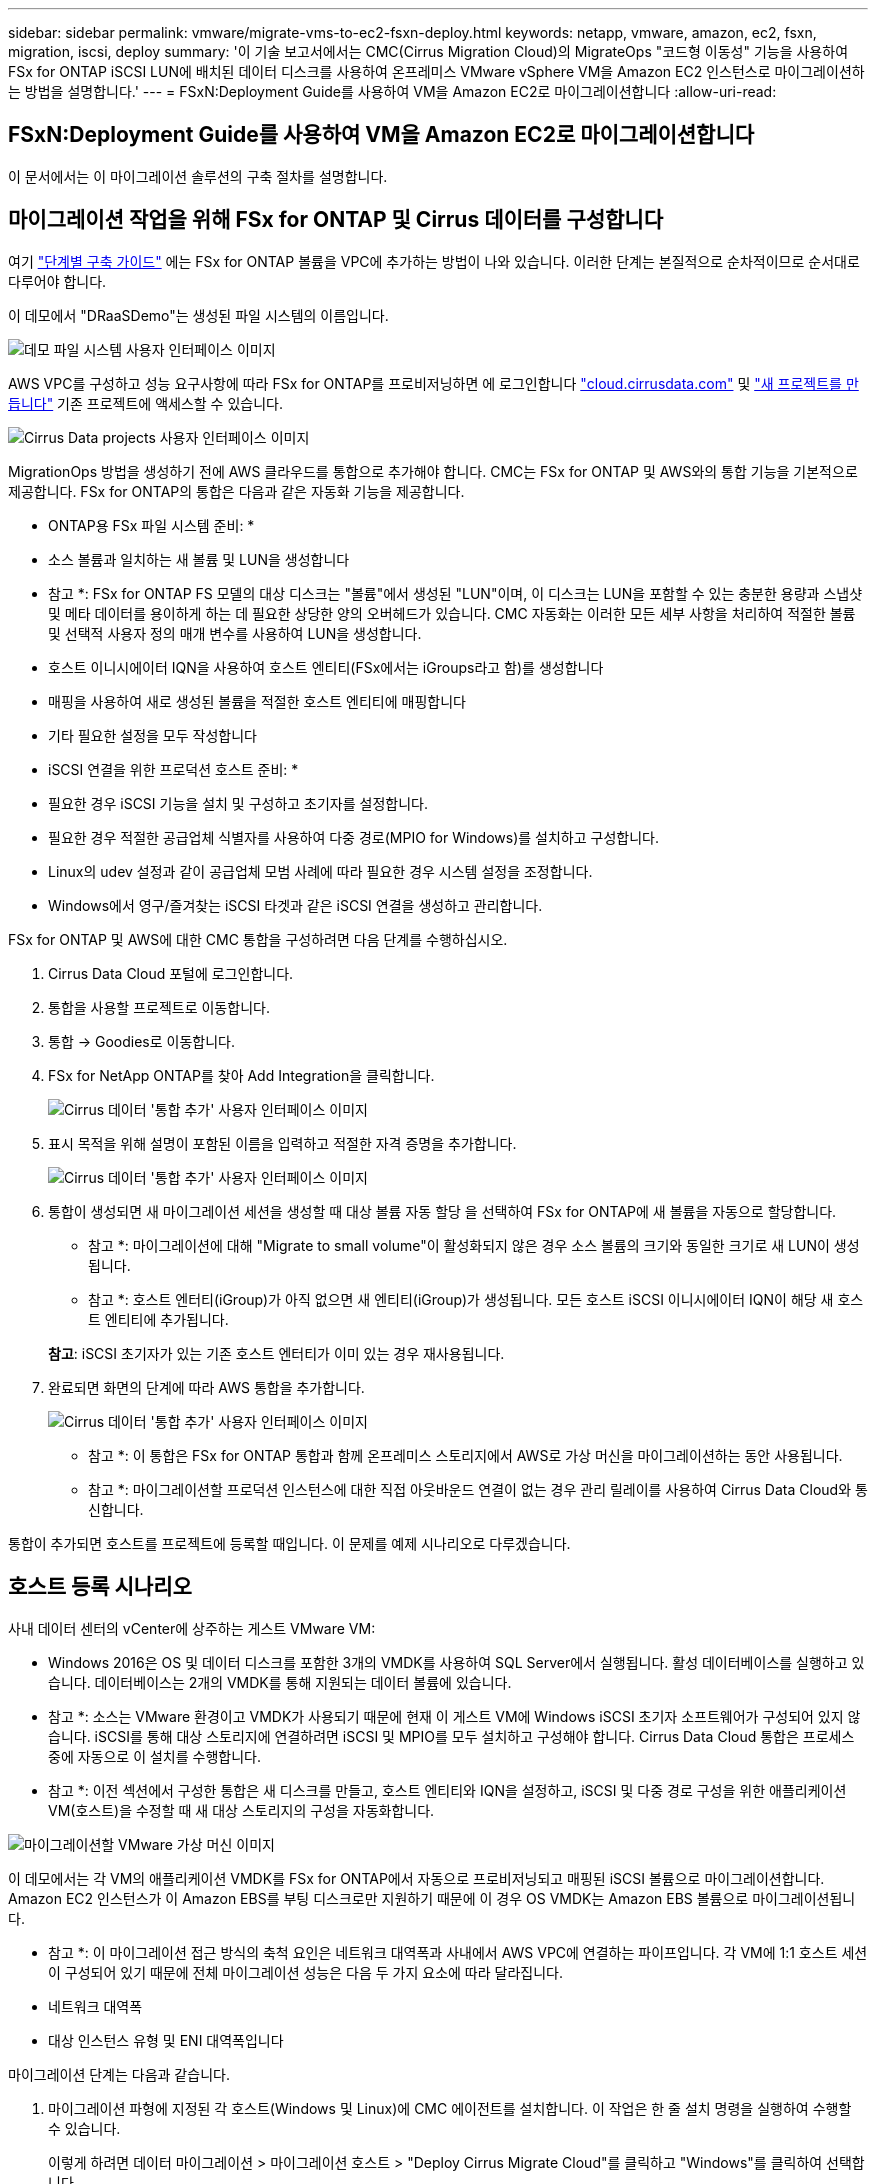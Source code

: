 ---
sidebar: sidebar 
permalink: vmware/migrate-vms-to-ec2-fsxn-deploy.html 
keywords: netapp, vmware, amazon, ec2, fsxn, migration, iscsi, deploy 
summary: '이 기술 보고서에서는 CMC(Cirrus Migration Cloud)의 MigrateOps "코드형 이동성" 기능을 사용하여 FSx for ONTAP iSCSI LUN에 배치된 데이터 디스크를 사용하여 온프레미스 VMware vSphere VM을 Amazon EC2 인스턴스로 마이그레이션하는 방법을 설명합니다.' 
---
= FSxN:Deployment Guide를 사용하여 VM을 Amazon EC2로 마이그레이션합니다
:allow-uri-read: 




== FSxN:Deployment Guide를 사용하여 VM을 Amazon EC2로 마이그레이션합니다

[role="lead"]
이 문서에서는 이 마이그레이션 솔루션의 구축 절차를 설명합니다.



== 마이그레이션 작업을 위해 FSx for ONTAP 및 Cirrus 데이터를 구성합니다

여기 https://docs.aws.amazon.com/fsx/latest/ONTAPGuide/getting-started-step1.html["단계별 구축 가이드"] 에는 FSx for ONTAP 볼륨을 VPC에 추가하는 방법이 나와 있습니다. 이러한 단계는 본질적으로 순차적이므로 순서대로 다루어야 합니다.

이 데모에서 "DRaaSDemo"는 생성된 파일 시스템의 이름입니다.

image::migrate-ec2-fsxn-image02.png[데모 파일 시스템 사용자 인터페이스 이미지]

AWS VPC를 구성하고 성능 요구사항에 따라 FSx for ONTAP를 프로비저닝하면 에 로그인합니다 link:http://cloud.cirrusdata.com/["cloud.cirrusdata.com"] 및 link:https://customer.cirrusdata.com/cdc/kb/articles/get-started-with-cirrus-data-cloud-4eDqjIxQpg["새 프로젝트를 만듭니다"] 기존 프로젝트에 액세스할 수 있습니다.

image::migrate-ec2-fsxn-image03.png[Cirrus Data projects 사용자 인터페이스 이미지]

MigrationOps 방법을 생성하기 전에 AWS 클라우드를 통합으로 추가해야 합니다. CMC는 FSx for ONTAP 및 AWS와의 통합 기능을 기본적으로 제공합니다. FSx for ONTAP의 통합은 다음과 같은 자동화 기능을 제공합니다.

* ONTAP용 FSx 파일 시스템 준비: *

* 소스 볼륨과 일치하는 새 볼륨 및 LUN을 생성합니다


* 참고 *: FSx for ONTAP FS 모델의 대상 디스크는 "볼륨"에서 생성된 "LUN"이며, 이 디스크는 LUN을 포함할 수 있는 충분한 용량과 스냅샷 및 메타 데이터를 용이하게 하는 데 필요한 상당한 양의 오버헤드가 있습니다. CMC 자동화는 이러한 모든 세부 사항을 처리하여 적절한 볼륨 및 선택적 사용자 정의 매개 변수를 사용하여 LUN을 생성합니다.

* 호스트 이니시에이터 IQN을 사용하여 호스트 엔티티(FSx에서는 iGroups라고 함)를 생성합니다
* 매핑을 사용하여 새로 생성된 볼륨을 적절한 호스트 엔티티에 매핑합니다
* 기타 필요한 설정을 모두 작성합니다


* iSCSI 연결을 위한 프로덕션 호스트 준비: *

* 필요한 경우 iSCSI 기능을 설치 및 구성하고 초기자를 설정합니다.
* 필요한 경우 적절한 공급업체 식별자를 사용하여 다중 경로(MPIO for Windows)를 설치하고 구성합니다.
* Linux의 udev 설정과 같이 공급업체 모범 사례에 따라 필요한 경우 시스템 설정을 조정합니다.
* Windows에서 영구/즐겨찾는 iSCSI 타겟과 같은 iSCSI 연결을 생성하고 관리합니다.


FSx for ONTAP 및 AWS에 대한 CMC 통합을 구성하려면 다음 단계를 수행하십시오.

. Cirrus Data Cloud 포털에 로그인합니다.
. 통합을 사용할 프로젝트로 이동합니다.
. 통합 -> Goodies로 이동합니다.
. FSx for NetApp ONTAP를 찾아 Add Integration을 클릭합니다.
+
image::migrate-ec2-fsxn-image04.png[Cirrus 데이터 '통합 추가' 사용자 인터페이스 이미지]

. 표시 목적을 위해 설명이 포함된 이름을 입력하고 적절한 자격 증명을 추가합니다.
+
image::migrate-ec2-fsxn-image05.png[Cirrus 데이터 '통합 추가' 사용자 인터페이스 이미지]

. 통합이 생성되면 새 마이그레이션 세션을 생성할 때 대상 볼륨 자동 할당 을 선택하여 FSx for ONTAP에 새 볼륨을 자동으로 할당합니다.
+
* 참고 *: 마이그레이션에 대해 "Migrate to small volume"이 활성화되지 않은 경우 소스 볼륨의 크기와 동일한 크기로 새 LUN이 생성됩니다.

+
* 참고 *: 호스트 엔터티(iGroup)가 아직 없으면 새 엔티티(iGroup)가 생성됩니다. 모든 호스트 iSCSI 이니시에이터 IQN이 해당 새 호스트 엔티티에 추가됩니다.

+
*참고*: iSCSI 초기자가 있는 기존 호스트 엔터티가 이미 있는 경우 재사용됩니다.

. 완료되면 화면의 단계에 따라 AWS 통합을 추가합니다.
+
image::migrate-ec2-fsxn-image06.png[Cirrus 데이터 '통합 추가' 사용자 인터페이스 이미지]

+
* 참고 *: 이 통합은 FSx for ONTAP 통합과 함께 온프레미스 스토리지에서 AWS로 가상 머신을 마이그레이션하는 동안 사용됩니다.

+
* 참고 *: 마이그레이션할 프로덕션 인스턴스에 대한 직접 아웃바운드 연결이 없는 경우 관리 릴레이를 사용하여 Cirrus Data Cloud와 통신합니다.



통합이 추가되면 호스트를 프로젝트에 등록할 때입니다. 이 문제를 예제 시나리오로 다루겠습니다.



== 호스트 등록 시나리오

사내 데이터 센터의 vCenter에 상주하는 게스트 VMware VM:

* Windows 2016은 OS 및 데이터 디스크를 포함한 3개의 VMDK를 사용하여 SQL Server에서 실행됩니다. 활성 데이터베이스를 실행하고 있습니다. 데이터베이스는 2개의 VMDK를 통해 지원되는 데이터 볼륨에 있습니다.


* 참고 *: 소스는 VMware 환경이고 VMDK가 사용되기 때문에 현재 이 게스트 VM에 Windows iSCSI 초기자 소프트웨어가 구성되어 있지 않습니다. iSCSI를 통해 대상 스토리지에 연결하려면 iSCSI 및 MPIO를 모두 설치하고 구성해야 합니다. Cirrus Data Cloud 통합은 프로세스 중에 자동으로 이 설치를 수행합니다.

* 참고 *: 이전 섹션에서 구성한 통합은 새 디스크를 만들고, 호스트 엔티티와 IQN을 설정하고, iSCSI 및 다중 경로 구성을 위한 애플리케이션 VM(호스트)을 수정할 때 새 대상 스토리지의 구성을 자동화합니다.

image::migrate-ec2-fsxn-image07.png[마이그레이션할 VMware 가상 머신 이미지]

이 데모에서는 각 VM의 애플리케이션 VMDK를 FSx for ONTAP에서 자동으로 프로비저닝되고 매핑된 iSCSI 볼륨으로 마이그레이션합니다. Amazon EC2 인스턴스가 이 Amazon EBS를 부팅 디스크로만 지원하기 때문에 이 경우 OS VMDK는 Amazon EBS 볼륨으로 마이그레이션됩니다.

* 참고 *: 이 마이그레이션 접근 방식의 축척 요인은 네트워크 대역폭과 사내에서 AWS VPC에 연결하는 파이프입니다. 각 VM에 1:1 호스트 세션이 구성되어 있기 때문에 전체 마이그레이션 성능은 다음 두 가지 요소에 따라 달라집니다.

* 네트워크 대역폭
* 대상 인스턴스 유형 및 ENI 대역폭입니다


마이그레이션 단계는 다음과 같습니다.

. 마이그레이션 파형에 지정된 각 호스트(Windows 및 Linux)에 CMC 에이전트를 설치합니다. 이 작업은 한 줄 설치 명령을 실행하여 수행할 수 있습니다.
+
이렇게 하려면 데이터 마이그레이션 > 마이그레이션 호스트 > "Deploy Cirrus Migrate Cloud"를 클릭하고 "Windows"를 클릭하여 선택합니다.

+
그런 다음 를 복사합니다 `iex` 호스트에 명령하여 PowerShell을 사용하여 실행합니다. 에이전트 배포에 성공하면 호스트가 "마이그레이션 호스트" 아래에 프로젝트에 추가됩니다.

+
image::migrate-ec2-fsxn-image08.png[Cirrus Data 설치 인터페이스 이미지]

+
image::migrate-ec2-fsxn-image09.png[Windows 설치 진행률 이미지]

. 각 가상 머신에 대한 YAML을 준비합니다.
+
* 참고 *: 마이그레이션 작업에 필요한 방법 또는 청사진을 지정하는 각 VM에 대한 YAML을 갖추는 것은 매우 중요한 단계입니다.

+
YAML은 조리법 이름과 함께 작업 이름, 참고 사항(설명)을 제공합니다 `MIGRATEOPS_AWS_COMPUTE`호스트 이름입니다 (`system_name`) 및 통합 이름입니다 (`integration_name`) 및 소스 및 대상 구성 사용자 지정 스크립트는 전환 전/후 작업으로 지정할 수 있습니다.

+
[source, yaml]
----
operations:
    -   name: Win2016 SQL server to AWS
        notes: Migrate OS to AWS with EBS and Data to FSx for ONTAP
        recipe: MIGRATEOPS_AWS_COMPUTE
        config:
            system_name: Win2016-123
            integration_name: NimAWShybrid
            migrateops_aws_compute:
                region: us-west-2
                compute:
                    instance_type: t3.medium
                    availability_zone: us-west-2b
                network:
                    vpc_id: vpc-05596abe79cb653b7
                    subnet_id: subnet-070aeb9d6b1b804dd
                    security_group_names:
                        - default
                destination:
                    default_volume_params:
                        volume_type: GP2
                    iscsi_data_storage:
                        integration_name: DemoDRaaS
                        default_volume_params:
                            netapp:
                                qos_policy_name: ""
                migration:
                    session_description: Migrate OS to AWS with EBS and Data to FSx for ONTAP
                    qos_level: MODERATE
                cutover:
                    stop_applications:
                        - os_shell:
                              script:
                                  - stop-service -name 'MSSQLSERVER' -Force
                                  - Start-Sleep -Seconds 5
                                  - Set-Service -Name 'MSSQLSERVER' -StartupType Disabled
                                  - write-output "SQL service stopped and disabled"

                        - storage_unmount:
                              mountpoint: e
                        - storage_unmount:
                              mountpoint: f
                    after_cutover:
                        - os_shell:
                              script:
                                  - stop-service -name 'MSSQLSERVER' -Force
                                  - write-output "Waiting 90 seconds to mount disks..." > log.txt
                                  - Start-Sleep -Seconds 90
                                  - write-output "Now re-mounting disks E and F for SQL..." >>log.txt
                        - storage_unmount:
                              mountpoint: e
                        - storage_unmount:
                              mountpoint: f
                        - storage_mount_all: {}
                        - os_shell:
                              script:
                                  - write-output "Waiting 60 seconds to restart SQL Services..." >>log.txt
                                  - Start-Sleep -Seconds 60
                                  - stop-service -name 'MSSQLSERVER' -Force
                                  - Start-Sleep -Seconds 3
                                  - write-output "Start SQL Services..." >>log.txt
                                  - Set-Service -Name 'MSSQLSERVER' -StartupType Automatic
                                  - start-service -name 'MSSQLSERVER'
                                  - write-output "SQL started" >>log.txt
----
. YAML이 배치되면 MigrateOps 구성을 생성합니다. 이렇게 하려면 데이터 마이그레이션 > MigrateOps에서 "새 작업 시작"을 클릭하고 올바른 YAML 형식으로 구성을 입력하십시오.
. "Create operation"을 클릭합니다.
+
*참고*: 병렬 처리를 수행하려면 각 호스트에 YAML 파일이 지정되고 구성되어야 합니다.

. 그렇지 않은 경우 `scheduled_start_time` 구성에 필드가 지정되면 작업이 즉시 시작됩니다.
. 이제 작업이 실행되고 계속 진행됩니다. Cirrus Data Cloud UI에서 자세한 메시지를 통해 진행 상황을 모니터링할 수 있습니다. 이러한 단계에는 자동 할당 수행 및 마이그레이션 세션 생성과 같이 일반적으로 수동으로 수행되는 작업이 자동으로 포함됩니다.
+
image::migrate-ec2-fsxn-image10.png[Cirrus Data 마이그레이션 진행 상황 이미지]

+
* 참고 *: 호스트 간 마이그레이션 중에 인바운드 4996 포트를 허용하는 규칙을 가진 추가 보안 그룹이 생성되고, 통신에 필요한 포트를 허용하며, 동기화가 완료되면 자동으로 삭제됩니다.

+
image::migrate-ec2-fsxn-image11.png[Cirrus Data 마이그레이션에 필요한 인바운드 규칙 이미지]

. 이 마이그레이션 세션이 동기화되는 동안 "Approval Required(승인 필요)" 레이블이 있는 3단계(전환)의 향후 단계가 있습니다. MigrateOps 지침에서 중요한 작업(예: 마이그레이션 컷오버)을 실행하려면 사용자 승인이 필요합니다. 프로젝트 운영자 또는 관리자는 UI에서 이러한 작업을 승인할 수 있습니다. 향후 승인 창도 생성할 수 있습니다.
+
image::migrate-ec2-fsxn-image12.png[Cirrus 데이터 마이그레이션 동기화 이미지]

. 일단 승인되면 MigrateOps 작업은 컷오버를 계속합니다.
. 잠시 후 작업이 완료됩니다.
+
image::migrate-ec2-fsxn-image13.png[Cirrus Data 마이그레이션 완료 이미지]

+
* 참고 *: Cirrus Data cMotion ™ 기술의 도움으로, 대상 스토리지는 최신 변경 사항을 모두 반영하고 있습니다. 따라서 승인을 받은 후 전체 최종 컷오버 프로세스를 완료하는 데 1분 이내에 매우 짧은 시간이 소요됩니다.





== 마이그레이션 후 확인

Windows Server OS를 실행하는 마이그레이션된 Amazon EC2 인스턴스와 완료된 다음 단계를 살펴보겠습니다.

. 이제 Windows SQL Services가 시작됩니다.
. 데이터베이스가 다시 온라인 상태이고 iSCSI 다중 경로 장치의 스토리지를 사용하고 있습니다.
. 마이그레이션 중에 추가된 모든 새 데이터베이스 레코드는 새로 마이그레이션된 데이터베이스에서 찾을 수 있습니다.
. 이전 저장소가 이제 오프라인 상태입니다.


* 참고 *: 단 한 번의 클릭으로 데이터 이동성 작업을 코드로 제출하고 클릭 한 번으로 컷오버를 승인함으로써 VM은 FSx for ONTAP 및 iSCSI 기능을 사용하여 온프레미스 VMware에서 Amazon EC2 인스턴스로 성공적으로 마이그레이션되었습니다.

* 참고 *: AWS API 제한으로 인해 변환된 VM은 "Ubuntu"로 표시됩니다. 이는 표시 문제일 뿐이며 마이그레이션된 인스턴스의 기능에는 영향을 주지 않습니다. 다음 릴리스에서 이 문제를 해결할 예정입니다.

* 참고 *: 마이그레이션된 Amazon EC2 인스턴스는 온-프레미스 측에서 사용된 자격 증명을 사용하여 액세스할 수 있습니다.
